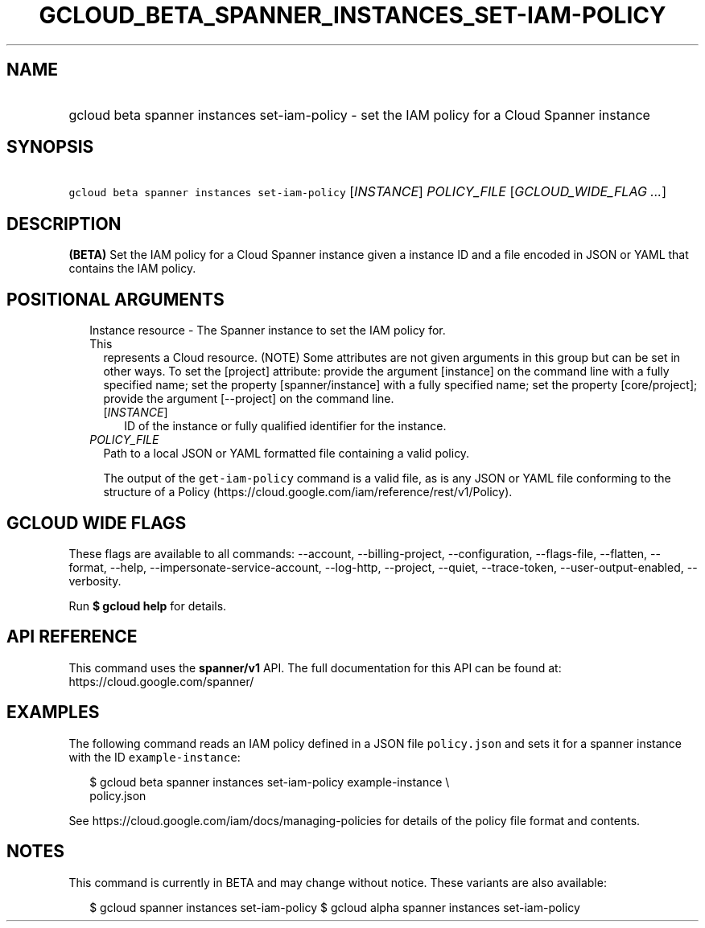 
.TH "GCLOUD_BETA_SPANNER_INSTANCES_SET\-IAM\-POLICY" 1



.SH "NAME"
.HP
gcloud beta spanner instances set\-iam\-policy \- set the IAM policy for a Cloud Spanner instance



.SH "SYNOPSIS"
.HP
\f5gcloud beta spanner instances set\-iam\-policy\fR [\fIINSTANCE\fR] \fIPOLICY_FILE\fR [\fIGCLOUD_WIDE_FLAG\ ...\fR]



.SH "DESCRIPTION"

\fB(BETA)\fR Set the IAM policy for a Cloud Spanner instance given a instance ID
and a file encoded in JSON or YAML that contains the IAM policy.



.SH "POSITIONAL ARGUMENTS"

.RS 2m
.TP 2m

Instance resource \- The Spanner instance to set the IAM policy for. This
represents a Cloud resource. (NOTE) Some attributes are not given arguments in
this group but can be set in other ways. To set the [project] attribute: provide
the argument [instance] on the command line with a fully specified name; set the
property [spanner/instance] with a fully specified name; set the property
[core/project]; provide the argument [\-\-project] on the command line.

.RS 2m
.TP 2m
[\fIINSTANCE\fR]
ID of the instance or fully qualified identifier for the instance.

.RE
.sp
.TP 2m
\fIPOLICY_FILE\fR
Path to a local JSON or YAML formatted file containing a valid policy.

The output of the \f5get\-iam\-policy\fR command is a valid file, as is any JSON
or YAML file conforming to the structure of a Policy
(https://cloud.google.com/iam/reference/rest/v1/Policy).


.RE
.sp

.SH "GCLOUD WIDE FLAGS"

These flags are available to all commands: \-\-account, \-\-billing\-project,
\-\-configuration, \-\-flags\-file, \-\-flatten, \-\-format, \-\-help,
\-\-impersonate\-service\-account, \-\-log\-http, \-\-project, \-\-quiet,
\-\-trace\-token, \-\-user\-output\-enabled, \-\-verbosity.

Run \fB$ gcloud help\fR for details.



.SH "API REFERENCE"

This command uses the \fBspanner/v1\fR API. The full documentation for this API
can be found at: https://cloud.google.com/spanner/



.SH "EXAMPLES"

The following command reads an IAM policy defined in a JSON file
\f5policy.json\fR and sets it for a spanner instance with the ID
\f5example\-instance\fR:

.RS 2m
$ gcloud beta spanner instances set\-iam\-policy example\-instance \e
    policy.json
.RE

See https://cloud.google.com/iam/docs/managing\-policies for details of the
policy file format and contents.



.SH "NOTES"

This command is currently in BETA and may change without notice. These variants
are also available:

.RS 2m
$ gcloud spanner instances set\-iam\-policy
$ gcloud alpha spanner instances set\-iam\-policy
.RE

